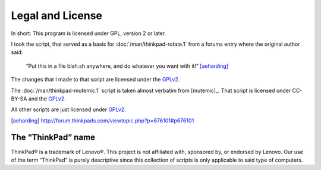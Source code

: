 ..  Copyright © 2014 Martin Ueding <dev@martin-ueding.de>
    Licensed under The GNU Public License Version 2 (or later)

#################
Legal and License
#################

In short: This program is licensed under GPL, version 2 or later.

I took the script, that served as a basis for :doc:`/man/thinkpad-rotate.1` from
a forums entry where the original author said:

    “Put this in a file blah.sh anywhere, and do whatever you want with it!”
    [aeharding]_

The changes that I made to that script are licensed under the GPLv2_.

The :doc:`/man/thinkpad-mutemic.1` script is taken almost verbatim from
[mutemic]_. That script is licensed under CC-BY-SA and the GPLv2_.

All other scripts are just licensed under GPLv2_.

.. [aeharding] http://forum.thinkpads.com/viewtopic.php?p=676101#p676101

The “ThinkPad” name
===================

ThinkPad® is a trademark of Lenovo®. This project is not affiliated with,
sponsored by, or endorsed by Lenovo. Our use of the term “ThinkPad” is purely
descriptive since this collection of scripts is only applicable to said type of
computers.

.. _GPLv2: http://www.gnu.org/licenses/old-licenses/gpl-2.0
